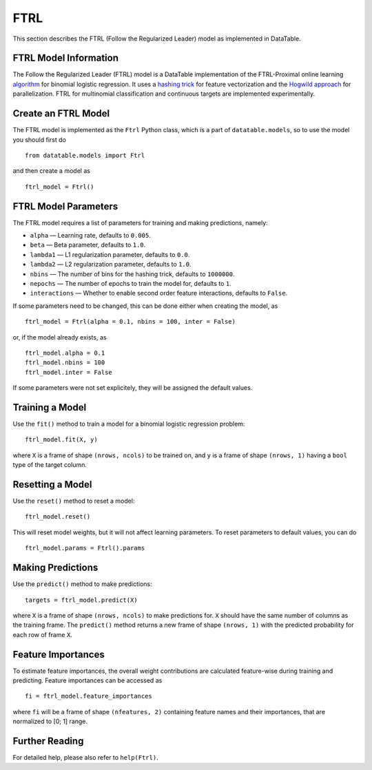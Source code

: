 FTRL
====

This section describes the FTRL (Follow the Regularized Leader) model as implemented in DataTable.

FTRL Model Information
----------------------

The Follow the Regularized Leader (FTRL) model is a DataTable implementation of 
the FTRL-Proximal online learning 
`algorithm <https://research.google.com/pubs/archive/41159.pdf>`__
for binomial logistic regression. It uses a
`hashing trick <https://en.wikipedia.org/wiki/Feature_hashing>`__
for feature vectorization and the
`Hogwild approach 
<https://people.eecs.berkeley.edu/~brecht/papers/hogwildTR.pdf>`__
for parallelization. FTRL for multinomial classification and continuous 
targets are implemented experimentally.

Create an FTRL Model
--------------------

The FTRL model is implemented as the ``Ftrl`` Python class, which is a part of
``datatable.models``, so to use the model you should first do

::

  from datatable.models import Ftrl

and then create a model as

::

  ftrl_model = Ftrl()
  
  
FTRL Model Parameters
---------------------

The FTRL model requires a list of parameters for training and making predictions,
namely:

-  ``alpha`` — Learning rate, defaults to ``0.005``.
-  ``beta`` — Beta parameter, defaults to ``1.0``.
-  ``lambda1`` — L1 regularization parameter, defaults to ``0.0``.
-  ``lambda2`` — L2 regularization parameter, defaults to ``1.0``.
-  ``nbins`` — The number of bins for the hashing trick, defaults to ``1000000``.
-  ``nepochs`` — The number of epochs to train the model for, defaults to ``1``.
-  ``interactions`` — Whether to enable second order feature interactions, defaults to ``False``.

If some parameters need to be changed, this can be done either
when creating the model, as

::

  ftrl_model = Ftrl(alpha = 0.1, nbins = 100, inter = False)
  
or, if the model already exists, as

::

  ftrl_model.alpha = 0.1
  ftrl_model.nbins = 100
  ftrl_model.inter = False

If some parameters were not set explicitely, they will be assigned the default
values.


Training a Model
----------------

Use the ``fit()`` method to train a model for a binomial logistic regression problem:

::

  ftrl_model.fit(X, y)
  
where ``X`` is a frame of shape ``(nrows, ncols)`` to be trained on,
and ``y`` is a frame of shape ``(nrows, 1)`` having a ``bool`` type
of the target column.


Resetting a Model
-----------------

Use the ``reset()`` method to reset a model:

::

  ftrl_model.reset()

This will reset model weights, but it will not affect learning parameters.
To reset parameters to default values, you can do

::

  ftrl_model.params = Ftrl().params
  

Making Predictions
------------------

Use the ``predict()`` method to make predictions:

::

  targets = ftrl_model.predict(X)
  
where ``X`` is a frame of shape ``(nrows, ncols)`` to make predictions for.
``X`` should have the same number of columns as the training frame.
The ``predict()`` method returns a new frame of shape ``(nrows, 1)`` with
the predicted probability for each row of frame ``X``.


Feature Importances
-------------------

To estimate feature importances, the overall weight contributions are
calculated feature-wise during training and predicting. Feature importances
can be accessed as

::

  fi = ftrl_model.feature_importances
  
where ``fi`` will be a frame of shape ``(nfeatures, 2)`` containing
feature names and their importances, that are normalized to [0; 1] range.


Further Reading
---------------

For detailed help, please also refer to ``help(Ftrl)``.
